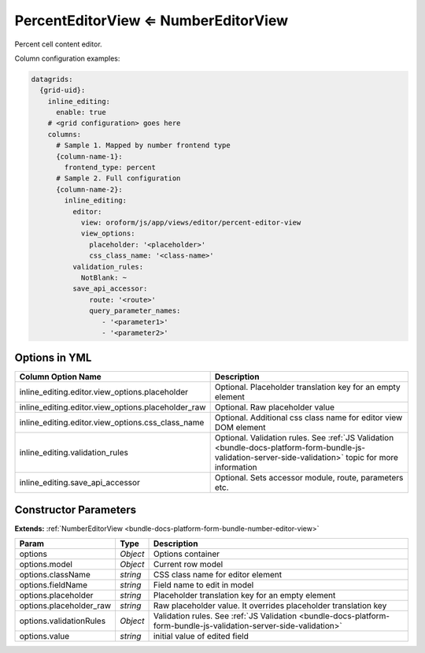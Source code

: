 PercentEditorView ⇐ NumberEditorView
====================================

Percent cell content editor.

Column configuration examples:

.. code-block:: yaml

    datagrids:
      {grid-uid}:
        inline_editing:
          enable: true
        # <grid configuration> goes here
        columns:
          # Sample 1. Mapped by number frontend type
          {column-name-1}:
            frontend_type: percent
          # Sample 2. Full configuration
          {column-name-2}:
            inline_editing:
              editor:
                view: oroform/js/app/views/editor/percent-editor-view
                view_options:
                  placeholder: '<placeholder>'
                  css_class_name: '<class-name>'
              validation_rules:
                NotBlank: ~
              save_api_accessor:
                  route: '<route>'
                  query_parameter_names:
                     - '<parameter1>'
                     - '<parameter2>'


Options in YML
--------------

.. csv-table::
   :header: "Column Option Name","Description"

   "inline_editing.editor.view_options.placeholder","Optional. Placeholder translation key for an empty element"
   "inline_editing.editor.view_options.placeholder_raw","Optional. Raw placeholder value"
   "inline_editing.editor.view_options.css_class_name","Optional. Additional css class name for editor view DOM element"
   "inline_editing.validation_rules","Optional. Validation rules. See :ref:`JS Validation <bundle-docs-platform-form-bundle-js-validation-server-side-validation>` topic for more information"
   "inline_editing.save_api_accessor","Optional. Sets accessor module, route, parameters etc."

Constructor Parameters
----------------------

**Extends:** :ref:`NumberEditorView <bundle-docs-platform-form-bundle-number-editor-view>`

.. csv-table::
   :header: "Param","Type","Description"

   "options","`Object`","Options container"
   "options.model","`Object`","Current row model"
   "options.className","`string`","CSS class name for editor element"
   "options.fieldName","`string`","Field name to edit in model"
   "options.placeholder","`string`","Placeholder translation key for an empty element"
   "options.placeholder_raw","`string`","Raw placeholder value. It overrides placeholder translation key"
   "options.validationRules","`Object`","Validation rules. See :ref:`JS Validation <bundle-docs-platform-form-bundle-js-validation-server-side-validation>`"
   "options.value","`string`","initial value of edited field"

